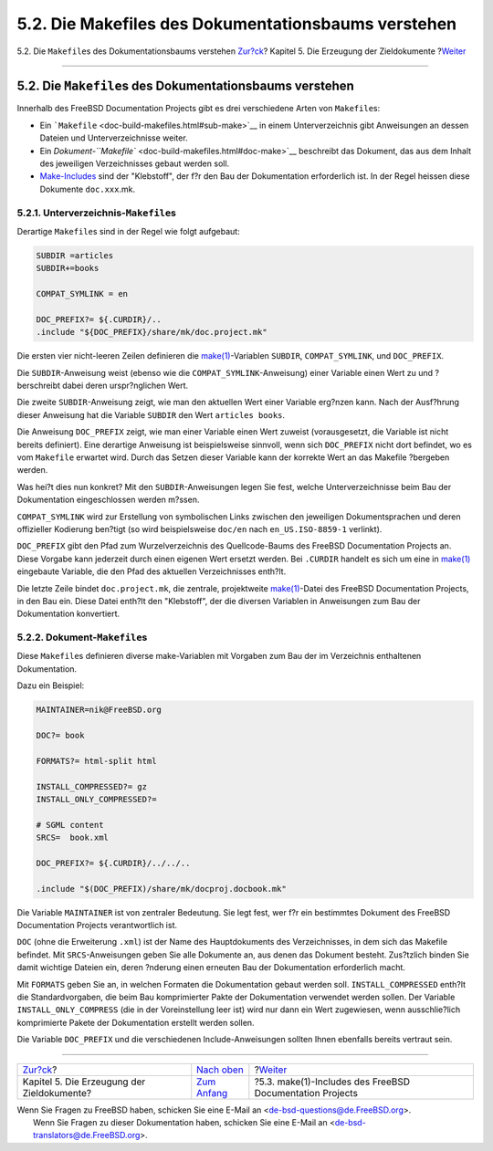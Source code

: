 ====================================================
5.2. Die Makefiles des Dokumentationsbaums verstehen
====================================================

.. raw:: html

   <div class="navheader">

5.2. Die ``Makefile``\ s des Dokumentationsbaums verstehen
`Zur?ck <doc-build.html>`__?
Kapitel 5. Die Erzeugung der Zieldokumente
?\ `Weiter <make-includes.html>`__

--------------

.. raw:: html

   </div>

.. raw:: html

   <div class="sect1">

.. raw:: html

   <div class="titlepage" xmlns="">

.. raw:: html

   <div>

.. raw:: html

   <div>

5.2. Die ``Makefile``\ s des Dokumentationsbaums verstehen
----------------------------------------------------------

.. raw:: html

   </div>

.. raw:: html

   </div>

.. raw:: html

   </div>

Innerhalb des FreeBSD Documentation Projects gibt es drei verschiedene
Arten von ``Makefile``\ s:

.. raw:: html

   <div class="itemizedlist">

-  Ein ```Makefile`` <doc-build-makefiles.html#sub-make>`__ in einem
   Unterverzeichnis gibt Anweisungen an dessen Dateien und
   Unterverzeichnisse weiter.

-  Ein `Dokument-\ ``Makefile`` <doc-build-makefiles.html#doc-make>`__
   beschreibt das Dokument, das aus dem Inhalt des jeweiligen
   Verzeichnisses gebaut werden soll.

-  `Make-Includes <make-includes.html>`__ sind der "Klebstoff", der f?r
   den Bau der Dokumentation erforderlich ist. In der Regel heissen
   diese Dokumente ``doc.xxx``.mk.

.. raw:: html

   </div>

.. raw:: html

   <div class="sect2">

.. raw:: html

   <div class="titlepage" xmlns="">

.. raw:: html

   <div>

.. raw:: html

   <div>

5.2.1. Unterverzeichnis-\ ``Makefile``\ s
~~~~~~~~~~~~~~~~~~~~~~~~~~~~~~~~~~~~~~~~~

.. raw:: html

   </div>

.. raw:: html

   </div>

.. raw:: html

   </div>

Derartige ``Makefile``\ s sind in der Regel wie folgt aufgebaut:

.. code:: programlisting

    SUBDIR =articles
    SUBDIR+=books

    COMPAT_SYMLINK = en

    DOC_PREFIX?= ${.CURDIR}/..
    .include "${DOC_PREFIX}/share/mk/doc.project.mk"

Die ersten vier nicht-leeren Zeilen definieren die
`make(1) <http://www.FreeBSD.org/cgi/man.cgi?query=make&sektion=1>`__-Variablen
``SUBDIR``, ``COMPAT_SYMLINK``, und ``DOC_PREFIX``.

Die ``SUBDIR``-Anweisung weist (ebenso wie die
``COMPAT_SYMLINK``-Anweisung) einer Variable einen Wert zu und
?berschreibt dabei deren urspr?nglichen Wert.

Die zweite ``SUBDIR``-Anweisung zeigt, wie man den aktuellen Wert einer
Variable erg?nzen kann. Nach der Ausf?hrung dieser Anweisung hat die
Variable ``SUBDIR`` den Wert ``articles books``.

Die Anweisung ``DOC_PREFIX`` zeigt, wie man einer Variable einen Wert
zuweist (vorausgesetzt, die Variable ist nicht bereits definiert). Eine
derartige Anweisung ist beispielsweise sinnvoll, wenn sich
``DOC_PREFIX`` nicht dort befindet, wo es vom ``Makefile`` erwartet
wird. Durch das Setzen dieser Variable kann der korrekte Wert an das
Makefile ?bergeben werden.

Was hei?t dies nun konkret? Mit den ``SUBDIR``-Anweisungen legen Sie
fest, welche Unterverzeichnisse beim Bau der Dokumentation
eingeschlossen werden m?ssen.

``COMPAT_SYMLINK`` wird zur Erstellung von symbolischen Links zwischen
den jeweiligen Dokumentsprachen und deren offizieller Kodierung ben?tigt
(so wird beispielsweise ``doc/en`` nach ``en_US.ISO-8859-1`` verlinkt).

``DOC_PREFIX`` gibt den Pfad zum Wurzelverzeichnis des Quellcode-Baums
des FreeBSD Documentation Projects an. Diese Vorgabe kann jederzeit
durch einen eigenen Wert ersetzt werden. Bei ``.CURDIR`` handelt es sich
um eine in
`make(1) <http://www.FreeBSD.org/cgi/man.cgi?query=make&sektion=1>`__
eingebaute Variable, die den Pfad des aktuellen Verzeichnisses enth?lt.

Die letzte Zeile bindet ``doc.project.mk``, die zentrale, projektweite
`make(1) <http://www.FreeBSD.org/cgi/man.cgi?query=make&sektion=1>`__-Datei
des FreeBSD Documentation Projects, in den Bau ein. Diese Datei enth?lt
den "Klebstoff", der die diversen Variablen in Anweisungen zum Bau der
Dokumentation konvertiert.

.. raw:: html

   </div>

.. raw:: html

   <div class="sect2">

.. raw:: html

   <div class="titlepage" xmlns="">

.. raw:: html

   <div>

.. raw:: html

   <div>

5.2.2. Dokument-\ ``Makefile``\ s
~~~~~~~~~~~~~~~~~~~~~~~~~~~~~~~~~

.. raw:: html

   </div>

.. raw:: html

   </div>

.. raw:: html

   </div>

Diese ``Makefile``\ s definieren diverse make-Variablen mit Vorgaben zum
Bau der im Verzeichnis enthaltenen Dokumentation.

Dazu ein Beispiel:

.. code:: programlisting

    MAINTAINER=nik@FreeBSD.org

    DOC?= book

    FORMATS?= html-split html

    INSTALL_COMPRESSED?= gz
    INSTALL_ONLY_COMPRESSED?=

    # SGML content
    SRCS=  book.xml

    DOC_PREFIX?= ${.CURDIR}/../../..

    .include "$(DOC_PREFIX)/share/mk/docproj.docbook.mk"

Die Variable ``MAINTAINER`` ist von zentraler Bedeutung. Sie legt fest,
wer f?r ein bestimmtes Dokument des FreeBSD Documentation Projects
verantwortlich ist.

``DOC`` (ohne die Erweiterung ``.xml``) ist der Name des Hauptdokuments
des Verzeichnisses, in dem sich das Makefile befindet. Mit
``SRCS``-Anweisungen geben Sie alle Dokumente an, aus denen das Dokument
besteht. Zus?tzlich binden Sie damit wichtige Dateien ein, deren
?nderung einen erneuten Bau der Dokumentation erforderlich macht.

Mit ``FORMATS`` geben Sie an, in welchen Formaten die Dokumentation
gebaut werden soll. ``INSTALL_COMPRESSED`` enth?lt die Standardvorgaben,
die beim Bau komprimierter Pakte der Dokumentation verwendet werden
sollen. Der Variable ``INSTALL_ONLY_COMPRESS`` (die in der
Voreinstellung leer ist) wird nur dann ein Wert zugewiesen, wenn
ausschlie?lich komprimierte Pakete der Dokumentation erstellt werden
sollen.

Die Variable ``DOC_PREFIX`` und die verschiedenen Include-Anweisungen
sollten Ihnen ebenfalls bereits vertraut sein.

.. raw:: html

   </div>

.. raw:: html

   </div>

.. raw:: html

   <div class="navfooter">

--------------

+-----------------------------------------------+----------------------------------+-------------------------------------------------------------+
| `Zur?ck <doc-build.html>`__?                  | `Nach oben <doc-build.html>`__   | ?\ `Weiter <make-includes.html>`__                          |
+-----------------------------------------------+----------------------------------+-------------------------------------------------------------+
| Kapitel 5. Die Erzeugung der Zieldokumente?   | `Zum Anfang <index.html>`__      | ?5.3. make(1)-Includes des FreeBSD Documentation Projects   |
+-----------------------------------------------+----------------------------------+-------------------------------------------------------------+

.. raw:: html

   </div>

| Wenn Sie Fragen zu FreeBSD haben, schicken Sie eine E-Mail an
  <de-bsd-questions@de.FreeBSD.org\ >.
|  Wenn Sie Fragen zu dieser Dokumentation haben, schicken Sie eine
  E-Mail an <de-bsd-translators@de.FreeBSD.org\ >.
